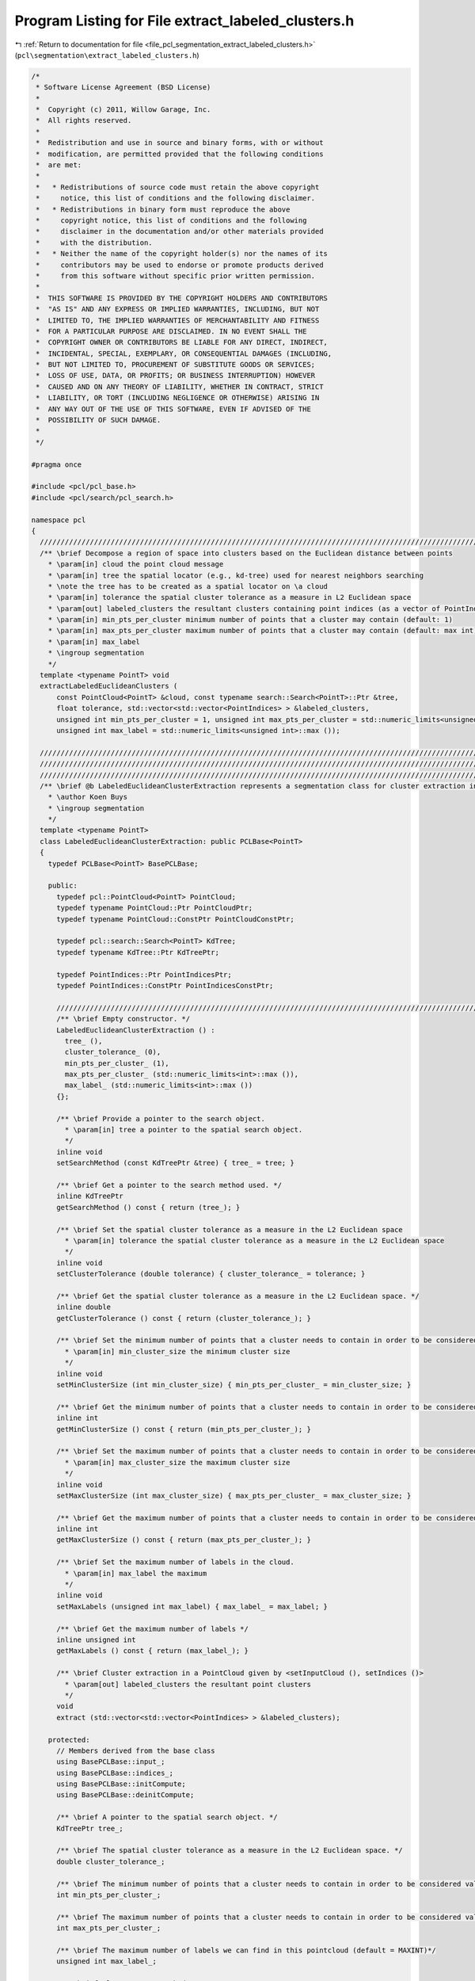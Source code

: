 
.. _program_listing_file_pcl_segmentation_extract_labeled_clusters.h:

Program Listing for File extract_labeled_clusters.h
===================================================

|exhale_lsh| :ref:`Return to documentation for file <file_pcl_segmentation_extract_labeled_clusters.h>` (``pcl\segmentation\extract_labeled_clusters.h``)

.. |exhale_lsh| unicode:: U+021B0 .. UPWARDS ARROW WITH TIP LEFTWARDS

.. code-block:: cpp

   /*
    * Software License Agreement (BSD License)
    *
    *  Copyright (c) 2011, Willow Garage, Inc.
    *  All rights reserved.
    *
    *  Redistribution and use in source and binary forms, with or without
    *  modification, are permitted provided that the following conditions
    *  are met:
    *
    *   * Redistributions of source code must retain the above copyright
    *     notice, this list of conditions and the following disclaimer.
    *   * Redistributions in binary form must reproduce the above
    *     copyright notice, this list of conditions and the following
    *     disclaimer in the documentation and/or other materials provided
    *     with the distribution.
    *   * Neither the name of the copyright holder(s) nor the names of its
    *     contributors may be used to endorse or promote products derived
    *     from this software without specific prior written permission.
    *
    *  THIS SOFTWARE IS PROVIDED BY THE COPYRIGHT HOLDERS AND CONTRIBUTORS
    *  "AS IS" AND ANY EXPRESS OR IMPLIED WARRANTIES, INCLUDING, BUT NOT
    *  LIMITED TO, THE IMPLIED WARRANTIES OF MERCHANTABILITY AND FITNESS
    *  FOR A PARTICULAR PURPOSE ARE DISCLAIMED. IN NO EVENT SHALL THE
    *  COPYRIGHT OWNER OR CONTRIBUTORS BE LIABLE FOR ANY DIRECT, INDIRECT,
    *  INCIDENTAL, SPECIAL, EXEMPLARY, OR CONSEQUENTIAL DAMAGES (INCLUDING,
    *  BUT NOT LIMITED TO, PROCUREMENT OF SUBSTITUTE GOODS OR SERVICES;
    *  LOSS OF USE, DATA, OR PROFITS; OR BUSINESS INTERRUPTION) HOWEVER
    *  CAUSED AND ON ANY THEORY OF LIABILITY, WHETHER IN CONTRACT, STRICT
    *  LIABILITY, OR TORT (INCLUDING NEGLIGENCE OR OTHERWISE) ARISING IN
    *  ANY WAY OUT OF THE USE OF THIS SOFTWARE, EVEN IF ADVISED OF THE
    *  POSSIBILITY OF SUCH DAMAGE.
    *
    */
   
   #pragma once
   
   #include <pcl/pcl_base.h>
   #include <pcl/search/pcl_search.h>
   
   namespace pcl
   {
     //////////////////////////////////////////////////////////////////////////////////////////////////////////////////
     /** \brief Decompose a region of space into clusters based on the Euclidean distance between points
       * \param[in] cloud the point cloud message
       * \param[in] tree the spatial locator (e.g., kd-tree) used for nearest neighbors searching
       * \note the tree has to be created as a spatial locator on \a cloud
       * \param[in] tolerance the spatial cluster tolerance as a measure in L2 Euclidean space
       * \param[out] labeled_clusters the resultant clusters containing point indices (as a vector of PointIndices)
       * \param[in] min_pts_per_cluster minimum number of points that a cluster may contain (default: 1)
       * \param[in] max_pts_per_cluster maximum number of points that a cluster may contain (default: max int)
       * \param[in] max_label
       * \ingroup segmentation
       */
     template <typename PointT> void 
     extractLabeledEuclideanClusters (
         const PointCloud<PointT> &cloud, const typename search::Search<PointT>::Ptr &tree,
         float tolerance, std::vector<std::vector<PointIndices> > &labeled_clusters,
         unsigned int min_pts_per_cluster = 1, unsigned int max_pts_per_cluster = std::numeric_limits<unsigned int>::max (),
         unsigned int max_label = std::numeric_limits<unsigned int>::max ());
   
     //////////////////////////////////////////////////////////////////////////////////////////////////////////////////////
     //////////////////////////////////////////////////////////////////////////////////////////////////////////////////////
     //////////////////////////////////////////////////////////////////////////////////////////////////////////////////////
     /** \brief @b LabeledEuclideanClusterExtraction represents a segmentation class for cluster extraction in an Euclidean sense, with label info.
       * \author Koen Buys
       * \ingroup segmentation
       */
     template <typename PointT>
     class LabeledEuclideanClusterExtraction: public PCLBase<PointT>
     {
       typedef PCLBase<PointT> BasePCLBase;
   
       public:
         typedef pcl::PointCloud<PointT> PointCloud;
         typedef typename PointCloud::Ptr PointCloudPtr;
         typedef typename PointCloud::ConstPtr PointCloudConstPtr;
   
         typedef pcl::search::Search<PointT> KdTree;
         typedef typename KdTree::Ptr KdTreePtr;
   
         typedef PointIndices::Ptr PointIndicesPtr;
         typedef PointIndices::ConstPtr PointIndicesConstPtr;
   
         //////////////////////////////////////////////////////////////////////////////////////////////////////////////////
         /** \brief Empty constructor. */
         LabeledEuclideanClusterExtraction () : 
           tree_ (), 
           cluster_tolerance_ (0),
           min_pts_per_cluster_ (1), 
           max_pts_per_cluster_ (std::numeric_limits<int>::max ()),
           max_label_ (std::numeric_limits<int>::max ())
         {};
   
         /** \brief Provide a pointer to the search object.
           * \param[in] tree a pointer to the spatial search object.
           */
         inline void 
         setSearchMethod (const KdTreePtr &tree) { tree_ = tree; }
   
         /** \brief Get a pointer to the search method used. */
         inline KdTreePtr 
         getSearchMethod () const { return (tree_); }
   
         /** \brief Set the spatial cluster tolerance as a measure in the L2 Euclidean space
           * \param[in] tolerance the spatial cluster tolerance as a measure in the L2 Euclidean space
           */
         inline void 
         setClusterTolerance (double tolerance) { cluster_tolerance_ = tolerance; }
   
         /** \brief Get the spatial cluster tolerance as a measure in the L2 Euclidean space. */
         inline double 
         getClusterTolerance () const { return (cluster_tolerance_); }
   
         /** \brief Set the minimum number of points that a cluster needs to contain in order to be considered valid.
           * \param[in] min_cluster_size the minimum cluster size
           */
         inline void 
         setMinClusterSize (int min_cluster_size) { min_pts_per_cluster_ = min_cluster_size; }
   
         /** \brief Get the minimum number of points that a cluster needs to contain in order to be considered valid. */
         inline int 
         getMinClusterSize () const { return (min_pts_per_cluster_); }
   
         /** \brief Set the maximum number of points that a cluster needs to contain in order to be considered valid.
           * \param[in] max_cluster_size the maximum cluster size
           */
         inline void 
         setMaxClusterSize (int max_cluster_size) { max_pts_per_cluster_ = max_cluster_size; }
   
         /** \brief Get the maximum number of points that a cluster needs to contain in order to be considered valid. */
         inline int 
         getMaxClusterSize () const { return (max_pts_per_cluster_); }
   
         /** \brief Set the maximum number of labels in the cloud.
           * \param[in] max_label the maximum
           */
         inline void 
         setMaxLabels (unsigned int max_label) { max_label_ = max_label; }
   
         /** \brief Get the maximum number of labels */
         inline unsigned int 
         getMaxLabels () const { return (max_label_); }
   
         /** \brief Cluster extraction in a PointCloud given by <setInputCloud (), setIndices ()>
           * \param[out] labeled_clusters the resultant point clusters
           */
         void 
         extract (std::vector<std::vector<PointIndices> > &labeled_clusters);
   
       protected:
         // Members derived from the base class
         using BasePCLBase::input_;
         using BasePCLBase::indices_;
         using BasePCLBase::initCompute;
         using BasePCLBase::deinitCompute;
   
         /** \brief A pointer to the spatial search object. */
         KdTreePtr tree_;
   
         /** \brief The spatial cluster tolerance as a measure in the L2 Euclidean space. */
         double cluster_tolerance_;
   
         /** \brief The minimum number of points that a cluster needs to contain in order to be considered valid (default = 1). */
         int min_pts_per_cluster_;
   
         /** \brief The maximum number of points that a cluster needs to contain in order to be considered valid (default = MAXINT). */
         int max_pts_per_cluster_;
   
         /** \brief The maximum number of labels we can find in this pointcloud (default = MAXINT)*/
         unsigned int max_label_;
   
         /** \brief Class getName method. */
         virtual std::string getClassName () const { return ("LabeledEuclideanClusterExtraction"); }
   
     };
   
     /** \brief Sort clusters method (for std::sort). 
       * \ingroup segmentation
       */
     inline bool 
       compareLabeledPointClusters (const pcl::PointIndices &a, const pcl::PointIndices &b)
     {
       return (a.indices.size () < b.indices.size ());
     }
   }
   
   #ifdef PCL_NO_PRECOMPILE
   #include <pcl/segmentation/impl/extract_labeled_clusters.hpp>
   #endif
